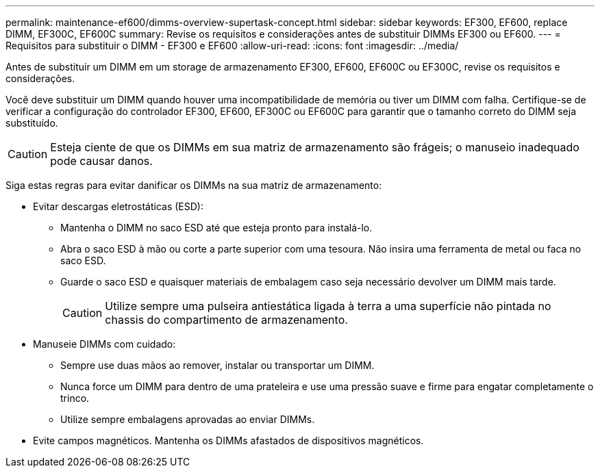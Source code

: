 ---
permalink: maintenance-ef600/dimms-overview-supertask-concept.html 
sidebar: sidebar 
keywords: EF300, EF600, replace DIMM, EF300C, EF600C 
summary: Revise os requisitos e considerações antes de substituir DIMMs EF300 ou EF600. 
---
= Requisitos para substituir o DIMM - EF300 e EF600
:allow-uri-read: 
:icons: font
:imagesdir: ../media/


[role="lead"]
Antes de substituir um DIMM em um storage de armazenamento EF300, EF600, EF600C ou EF300C, revise os requisitos e considerações.

Você deve substituir um DIMM quando houver uma incompatibilidade de memória ou tiver um DIMM com falha. Certifique-se de verificar a configuração do controlador EF300, EF600, EF300C ou EF600C para garantir que o tamanho correto do DIMM seja substituído.


CAUTION: Esteja ciente de que os DIMMs em sua matriz de armazenamento são frágeis; o manuseio inadequado pode causar danos.

Siga estas regras para evitar danificar os DIMMs na sua matriz de armazenamento:

* Evitar descargas eletrostáticas (ESD):
+
** Mantenha o DIMM no saco ESD até que esteja pronto para instalá-lo.
** Abra o saco ESD à mão ou corte a parte superior com uma tesoura. Não insira uma ferramenta de metal ou faca no saco ESD.
** Guarde o saco ESD e quaisquer materiais de embalagem caso seja necessário devolver um DIMM mais tarde.
+

CAUTION: Utilize sempre uma pulseira antiestática ligada à terra a uma superfície não pintada no chassis do compartimento de armazenamento.



* Manuseie DIMMs com cuidado:
+
** Sempre use duas mãos ao remover, instalar ou transportar um DIMM.
** Nunca force um DIMM para dentro de uma prateleira e use uma pressão suave e firme para engatar completamente o trinco.
** Utilize sempre embalagens aprovadas ao enviar DIMMs.


* Evite campos magnéticos. Mantenha os DIMMs afastados de dispositivos magnéticos.

